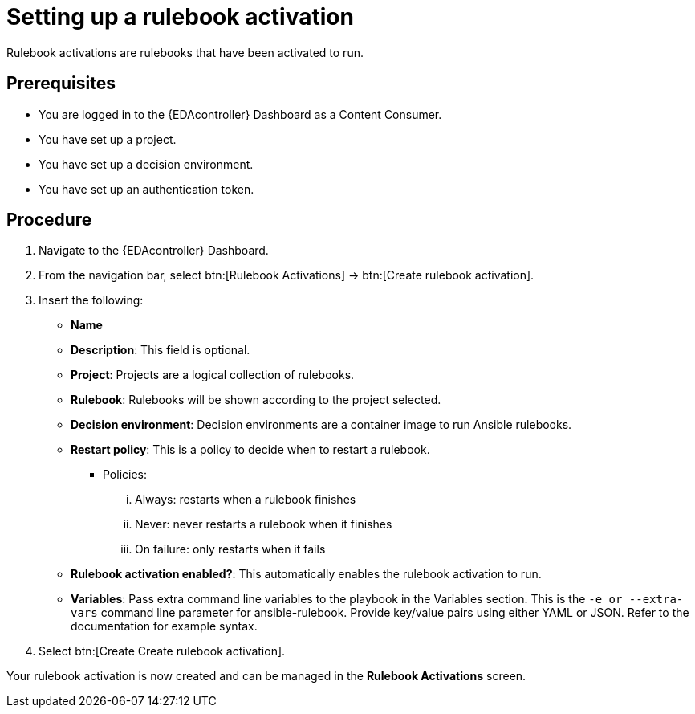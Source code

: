 [id="proc-eda-set-up-rulebook-activation"]

= Setting up a rulebook activation

[role="_abstract"]

Rulebook activations are rulebooks that have been activated to run.

== Prerequisites

* You are logged in to the {EDAcontroller} Dashboard as a Content Consumer.
* You have set up a project.
* You have set up a decision environment.
* You have set up an authentication token.

== Procedure

. Navigate to the {EDAcontroller} Dashboard.
. From the navigation bar, select btn:[Rulebook Activations] → btn:[Create rulebook activation].
. Insert the following: 
** *Name*
** *Description*: This field is optional.
** *Project*: Projects are a logical collection of rulebooks.
** *Rulebook*: Rulebooks will be shown according to the project selected.
** *Decision environment*: Decision environments are a container image to run Ansible rulebooks.
** *Restart policy*: This is a policy to decide when to restart a rulebook.
*** Policies:
... Always: restarts when a rulebook finishes
... Never: never restarts a rulebook when it finishes
... On failure: only restarts when it fails
** *Rulebook activation enabled?*: This automatically enables the rulebook activation to run.
** *Variables*: Pass extra command line variables to the playbook in the Variables section. This is the `-e or --extra-vars` command line parameter for ansible-rulebook. 
Provide key/value pairs using either YAML or JSON. Refer to the documentation for example syntax.
. Select btn:[Create Create rulebook activation].

Your rulebook activation is now created and can be managed in the *Rulebook Activations* screen.